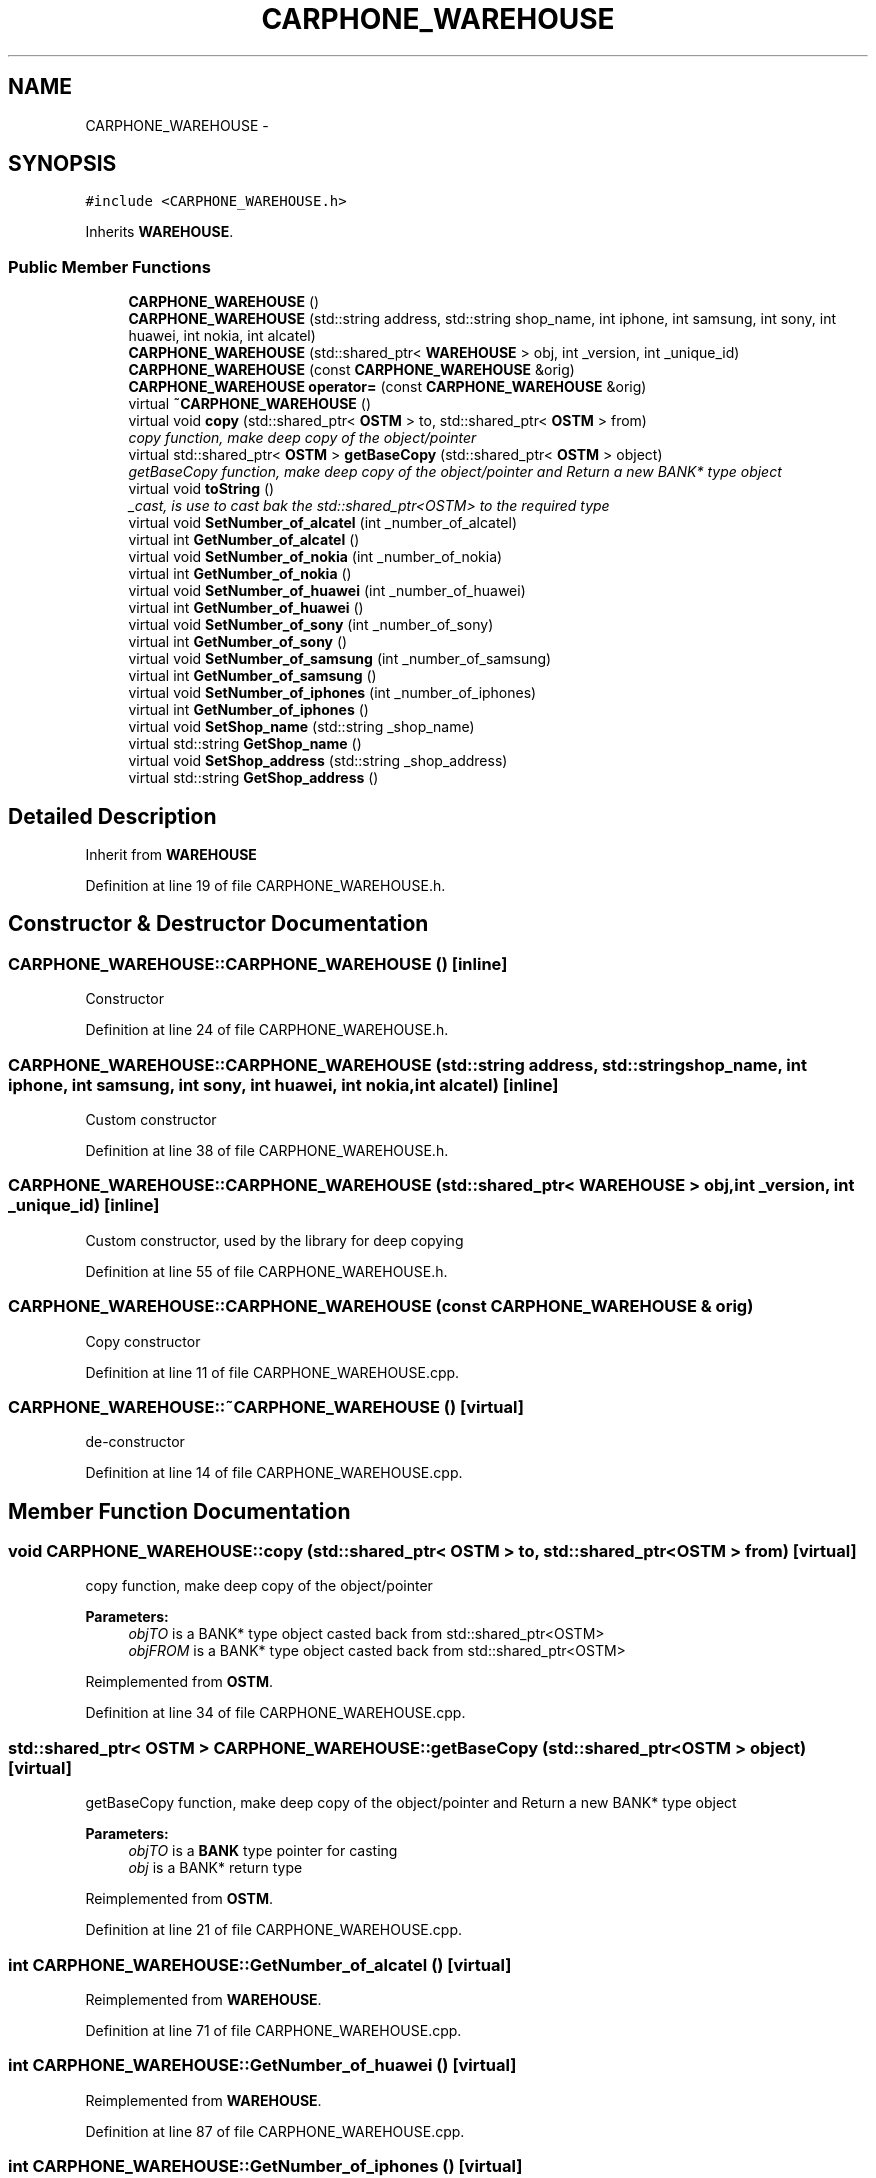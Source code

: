 .TH "CARPHONE_WAREHOUSE" 3 "Sun Apr 1 2018" "Version v 0.0.1" "C++ Software Transactional Memory" \" -*- nroff -*-
.ad l
.nh
.SH NAME
CARPHONE_WAREHOUSE \- 
.SH SYNOPSIS
.br
.PP
.PP
\fC#include <CARPHONE_WAREHOUSE\&.h>\fP
.PP
Inherits \fBWAREHOUSE\fP\&.
.SS "Public Member Functions"

.in +1c
.ti -1c
.RI "\fBCARPHONE_WAREHOUSE\fP ()"
.br
.ti -1c
.RI "\fBCARPHONE_WAREHOUSE\fP (std::string address, std::string shop_name, int iphone, int samsung, int sony, int huawei, int nokia, int alcatel)"
.br
.ti -1c
.RI "\fBCARPHONE_WAREHOUSE\fP (std::shared_ptr< \fBWAREHOUSE\fP > obj, int _version, int _unique_id)"
.br
.ti -1c
.RI "\fBCARPHONE_WAREHOUSE\fP (const \fBCARPHONE_WAREHOUSE\fP &orig)"
.br
.ti -1c
.RI "\fBCARPHONE_WAREHOUSE\fP \fBoperator=\fP (const \fBCARPHONE_WAREHOUSE\fP &orig)"
.br
.ti -1c
.RI "virtual \fB~CARPHONE_WAREHOUSE\fP ()"
.br
.ti -1c
.RI "virtual void \fBcopy\fP (std::shared_ptr< \fBOSTM\fP > to, std::shared_ptr< \fBOSTM\fP > from)"
.br
.RI "\fIcopy function, make deep copy of the object/pointer \fP"
.ti -1c
.RI "virtual std::shared_ptr< \fBOSTM\fP > \fBgetBaseCopy\fP (std::shared_ptr< \fBOSTM\fP > object)"
.br
.RI "\fIgetBaseCopy function, make deep copy of the object/pointer and Return a new BANK* type object \fP"
.ti -1c
.RI "virtual void \fBtoString\fP ()"
.br
.RI "\fI_cast, is use to cast bak the std::shared_ptr<OSTM> to the required type \fP"
.ti -1c
.RI "virtual void \fBSetNumber_of_alcatel\fP (int _number_of_alcatel)"
.br
.ti -1c
.RI "virtual int \fBGetNumber_of_alcatel\fP ()"
.br
.ti -1c
.RI "virtual void \fBSetNumber_of_nokia\fP (int _number_of_nokia)"
.br
.ti -1c
.RI "virtual int \fBGetNumber_of_nokia\fP ()"
.br
.ti -1c
.RI "virtual void \fBSetNumber_of_huawei\fP (int _number_of_huawei)"
.br
.ti -1c
.RI "virtual int \fBGetNumber_of_huawei\fP ()"
.br
.ti -1c
.RI "virtual void \fBSetNumber_of_sony\fP (int _number_of_sony)"
.br
.ti -1c
.RI "virtual int \fBGetNumber_of_sony\fP ()"
.br
.ti -1c
.RI "virtual void \fBSetNumber_of_samsung\fP (int _number_of_samsung)"
.br
.ti -1c
.RI "virtual int \fBGetNumber_of_samsung\fP ()"
.br
.ti -1c
.RI "virtual void \fBSetNumber_of_iphones\fP (int _number_of_iphones)"
.br
.ti -1c
.RI "virtual int \fBGetNumber_of_iphones\fP ()"
.br
.ti -1c
.RI "virtual void \fBSetShop_name\fP (std::string _shop_name)"
.br
.ti -1c
.RI "virtual std::string \fBGetShop_name\fP ()"
.br
.ti -1c
.RI "virtual void \fBSetShop_address\fP (std::string _shop_address)"
.br
.ti -1c
.RI "virtual std::string \fBGetShop_address\fP ()"
.br
.in -1c
.SH "Detailed Description"
.PP 
Inherit from \fBWAREHOUSE\fP 
.PP
Definition at line 19 of file CARPHONE_WAREHOUSE\&.h\&.
.SH "Constructor & Destructor Documentation"
.PP 
.SS "CARPHONE_WAREHOUSE::CARPHONE_WAREHOUSE ()\fC [inline]\fP"
Constructor 
.PP
Definition at line 24 of file CARPHONE_WAREHOUSE\&.h\&.
.SS "CARPHONE_WAREHOUSE::CARPHONE_WAREHOUSE (std::string address, std::string shop_name, int iphone, int samsung, int sony, int huawei, int nokia, int alcatel)\fC [inline]\fP"
Custom constructor 
.PP
Definition at line 38 of file CARPHONE_WAREHOUSE\&.h\&.
.SS "CARPHONE_WAREHOUSE::CARPHONE_WAREHOUSE (std::shared_ptr< \fBWAREHOUSE\fP > obj, int _version, int _unique_id)\fC [inline]\fP"
Custom constructor, used by the library for deep copying 
.PP
Definition at line 55 of file CARPHONE_WAREHOUSE\&.h\&.
.SS "CARPHONE_WAREHOUSE::CARPHONE_WAREHOUSE (const \fBCARPHONE_WAREHOUSE\fP & orig)"
Copy constructor 
.PP
Definition at line 11 of file CARPHONE_WAREHOUSE\&.cpp\&.
.SS "CARPHONE_WAREHOUSE::~CARPHONE_WAREHOUSE ()\fC [virtual]\fP"
de-constructor 
.PP
Definition at line 14 of file CARPHONE_WAREHOUSE\&.cpp\&.
.SH "Member Function Documentation"
.PP 
.SS "void CARPHONE_WAREHOUSE::copy (std::shared_ptr< \fBOSTM\fP > to, std::shared_ptr< \fBOSTM\fP > from)\fC [virtual]\fP"

.PP
copy function, make deep copy of the object/pointer 
.PP
\fBParameters:\fP
.RS 4
\fIobjTO\fP is a BANK* type object casted back from std::shared_ptr<OSTM> 
.br
\fIobjFROM\fP is a BANK* type object casted back from std::shared_ptr<OSTM> 
.RE
.PP

.PP
Reimplemented from \fBOSTM\fP\&.
.PP
Definition at line 34 of file CARPHONE_WAREHOUSE\&.cpp\&.
.SS "std::shared_ptr< \fBOSTM\fP > CARPHONE_WAREHOUSE::getBaseCopy (std::shared_ptr< \fBOSTM\fP > object)\fC [virtual]\fP"

.PP
getBaseCopy function, make deep copy of the object/pointer and Return a new BANK* type object 
.PP
\fBParameters:\fP
.RS 4
\fIobjTO\fP is a \fBBANK\fP type pointer for casting 
.br
\fIobj\fP is a BANK* return type 
.RE
.PP

.PP
Reimplemented from \fBOSTM\fP\&.
.PP
Definition at line 21 of file CARPHONE_WAREHOUSE\&.cpp\&.
.SS "int CARPHONE_WAREHOUSE::GetNumber_of_alcatel ()\fC [virtual]\fP"

.PP
Reimplemented from \fBWAREHOUSE\fP\&.
.PP
Definition at line 71 of file CARPHONE_WAREHOUSE\&.cpp\&.
.SS "int CARPHONE_WAREHOUSE::GetNumber_of_huawei ()\fC [virtual]\fP"

.PP
Reimplemented from \fBWAREHOUSE\fP\&.
.PP
Definition at line 87 of file CARPHONE_WAREHOUSE\&.cpp\&.
.SS "int CARPHONE_WAREHOUSE::GetNumber_of_iphones ()\fC [virtual]\fP"

.PP
Reimplemented from \fBWAREHOUSE\fP\&.
.PP
Definition at line 111 of file CARPHONE_WAREHOUSE\&.cpp\&.
.SS "int CARPHONE_WAREHOUSE::GetNumber_of_nokia ()\fC [virtual]\fP"

.PP
Reimplemented from \fBWAREHOUSE\fP\&.
.PP
Definition at line 79 of file CARPHONE_WAREHOUSE\&.cpp\&.
.SS "int CARPHONE_WAREHOUSE::GetNumber_of_samsung ()\fC [virtual]\fP"

.PP
Reimplemented from \fBWAREHOUSE\fP\&.
.PP
Definition at line 103 of file CARPHONE_WAREHOUSE\&.cpp\&.
.SS "int CARPHONE_WAREHOUSE::GetNumber_of_sony ()\fC [virtual]\fP"

.PP
Reimplemented from \fBWAREHOUSE\fP\&.
.PP
Definition at line 95 of file CARPHONE_WAREHOUSE\&.cpp\&.
.SS "std::string CARPHONE_WAREHOUSE::GetShop_address ()\fC [virtual]\fP"

.PP
Reimplemented from \fBWAREHOUSE\fP\&.
.PP
Definition at line 127 of file CARPHONE_WAREHOUSE\&.cpp\&.
.SS "std::string CARPHONE_WAREHOUSE::GetShop_name ()\fC [virtual]\fP"

.PP
Reimplemented from \fBWAREHOUSE\fP\&.
.PP
Definition at line 119 of file CARPHONE_WAREHOUSE\&.cpp\&.
.SS "\fBCARPHONE_WAREHOUSE\fP CARPHONE_WAREHOUSE::operator= (const \fBCARPHONE_WAREHOUSE\fP & orig)\fC [inline]\fP"
Operator 
.PP
Definition at line 75 of file CARPHONE_WAREHOUSE\&.h\&.
.SS "void CARPHONE_WAREHOUSE::SetNumber_of_alcatel (int _number_of_alcatel)\fC [virtual]\fP"

.PP
Reimplemented from \fBWAREHOUSE\fP\&.
.PP
Definition at line 67 of file CARPHONE_WAREHOUSE\&.cpp\&.
.SS "void CARPHONE_WAREHOUSE::SetNumber_of_huawei (int _number_of_huawei)\fC [virtual]\fP"

.PP
Reimplemented from \fBWAREHOUSE\fP\&.
.PP
Definition at line 83 of file CARPHONE_WAREHOUSE\&.cpp\&.
.SS "void CARPHONE_WAREHOUSE::SetNumber_of_iphones (int _number_of_iphones)\fC [virtual]\fP"

.PP
Reimplemented from \fBWAREHOUSE\fP\&.
.PP
Definition at line 107 of file CARPHONE_WAREHOUSE\&.cpp\&.
.SS "void CARPHONE_WAREHOUSE::SetNumber_of_nokia (int _number_of_nokia)\fC [virtual]\fP"

.PP
Reimplemented from \fBWAREHOUSE\fP\&.
.PP
Definition at line 75 of file CARPHONE_WAREHOUSE\&.cpp\&.
.SS "void CARPHONE_WAREHOUSE::SetNumber_of_samsung (int _number_of_samsung)\fC [virtual]\fP"

.PP
Reimplemented from \fBWAREHOUSE\fP\&.
.PP
Definition at line 99 of file CARPHONE_WAREHOUSE\&.cpp\&.
.SS "void CARPHONE_WAREHOUSE::SetNumber_of_sony (int _number_of_sony)\fC [virtual]\fP"

.PP
Reimplemented from \fBWAREHOUSE\fP\&.
.PP
Definition at line 91 of file CARPHONE_WAREHOUSE\&.cpp\&.
.SS "void CARPHONE_WAREHOUSE::SetShop_address (std::string _shop_address)\fC [virtual]\fP"

.PP
Reimplemented from \fBWAREHOUSE\fP\&.
.PP
Definition at line 123 of file CARPHONE_WAREHOUSE\&.cpp\&.
.SS "void CARPHONE_WAREHOUSE::SetShop_name (std::string _shop_name)\fC [virtual]\fP"

.PP
Reimplemented from \fBWAREHOUSE\fP\&.
.PP
Definition at line 115 of file CARPHONE_WAREHOUSE\&.cpp\&.
.SS "void CARPHONE_WAREHOUSE::toString ()\fC [virtual]\fP"

.PP
_cast, is use to cast bak the std::shared_ptr<OSTM> to the required type toString function, displays the object values in formatted way 
.PP
Reimplemented from \fBOSTM\fP\&.
.PP
Definition at line 60 of file CARPHONE_WAREHOUSE\&.cpp\&.

.SH "Author"
.PP 
Generated automatically by Doxygen for C++ Software Transactional Memory from the source code\&.

